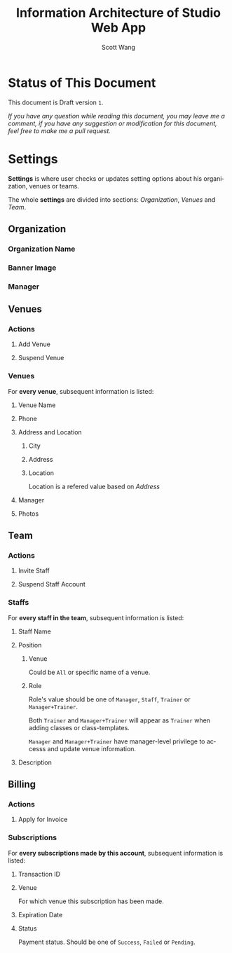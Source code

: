#+TITLE:    Information Architecture of Studio Web App
#+AUTHOR:   Scott Wang
#+LANGUAGE: en
#+STARTUP:  indent align


* Status of This Document

This document is Draft version ~1~.

/If you have any question while reading this document, you may leave me a comment, if you have any suggestion or modification for this document, feel free to make me a pull request./


* Settings

*Settings* is where user checks or updates setting options about his
organization, venues or teams.

The whole *settings* are divided into sections: [[Organization]], [[Venues]]
and [[Team]].


** Organization
*** Organization Name
*** Banner Image
*** Manager


** Venues
*** Actions
**** Add Venue
**** Suspend Venue
*** Venues
For *every venue*, subsequent information is listed:
**** Venue Name
**** Phone
**** Address and Location
***** City
***** Address
***** Location
Location is a refered value based on [[Address]]
**** Manager
**** Photos


** Team
*** Actions
**** Invite Staff
**** Suspend Staff Account
*** Staffs
For *every staff in the team*, subsequent information is listed:
**** Staff Name
**** Position
***** Venue
Could be =All= or specific name of a venue.
***** Role
Role's value should be one of =Manager=, =Staff=, =Trainer= or
=Manager+Trainer=.

Both =Trainer= and =Manager+Trainer= will appear as =Trainer= when
adding classes or class-templates.

=Manager= and =Manager+Trainer= have manager-level privilege to
accesss and update venue information.
**** Description


** Billing
*** Actions
**** Apply for Invoice
*** Subscriptions
For *every subscriptions made by this account*, subsequent information
is listed:
**** Transaction ID
**** Venue
For which venue this subscription has been made.
**** Expiration Date
**** Status
Payment status. Should be one of =Success=, =Failed= or =Pending=.
